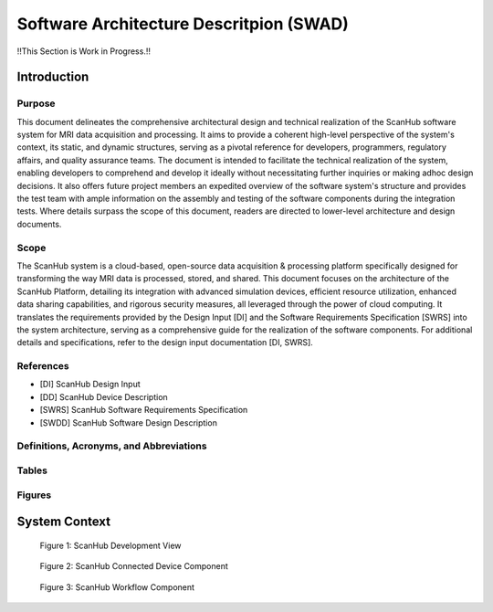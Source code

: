 Software Architecture Descritpion (SWAD)
########################################

!!This Section is Work in Progress.!!

Introduction
============
Purpose
-------
This document delineates the comprehensive architectural design and technical realization of the ScanHub software system for MRI data acquisition and processing.
It aims to provide a coherent high-level perspective of the system's context, its static, and dynamic structures, serving as a pivotal reference for developers, programmers, regulatory affairs, and quality assurance teams.
The document is intended to facilitate the technical realization of the system, enabling developers to comprehend and develop it ideally without necessitating further inquiries or making adhoc design decisions.
It also offers future project members an expedited overview of the software system's structure and provides the test team with ample information on the assembly and testing of the software components during the integration tests. Where details surpass the scope of this document, readers are directed to lower-level architecture and design documents.

Scope
-----
The ScanHub system is a cloud-based, open-source data acquisition & processing platform specifically designed for transforming the way MRI data is processed, stored, and shared.
This document focuses on the architecture of the ScanHub Platform, detailing its integration with advanced simulation devices, efficient resource utilization, enhanced data sharing capabilities, and rigorous security measures, all leveraged through the power of cloud computing.
It translates the requirements provided by the Design Input [DI] and the Software Requirements Specification [SWRS] into the system architecture, serving as a comprehensive guide for the realization of the software components.
For additional details and specifications, refer to the design input documentation [DI, SWRS].

References
----------
- [DI] ScanHub Design Input
- [DD] ScanHub Device Description
- [SWRS] ScanHub Software Requirements Specification
- [SWDD] ScanHub Software Design Description
  
Definitions, Acronyms, and Abbreviations
----------------------------------------

Tables
------


Figures
-------


System Context
==============


.. figure:: _static/images/swad/ScanHub_Development_View.drawio.png
  :width: 800
  :alt: ScanHub Development View

  Figure 1: ScanHub Development View

 

.. figure:: _static/images/swad/ScanHub_Component_Connected_Device.drawio.png
    :width: 800
    :alt: ScanHub Connected Device

    Figure 2: ScanHub Connected Device Component



.. figure:: _static/images/swad/ScanHub_Component_Workflow.drawio.png
    :width: 800
    :alt: ScanHub Workflow

    Figure 3: ScanHub Workflow Component